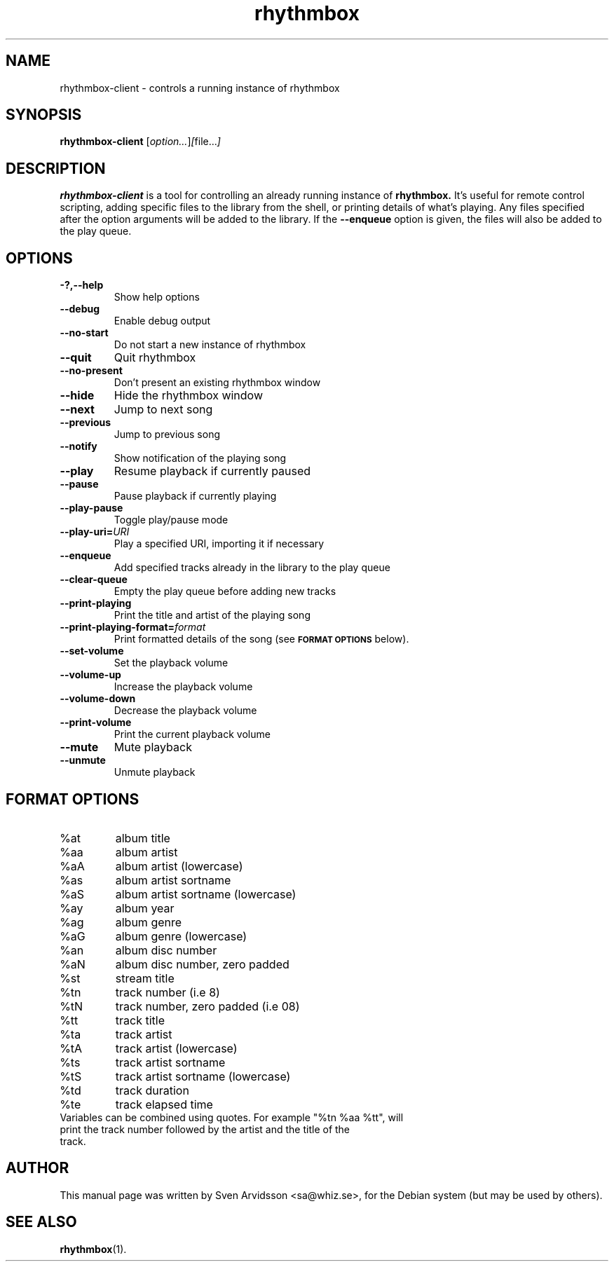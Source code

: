.\" Copyright (C) 2006 Sven Arvidsson <sa@whiz.se>
.\"
.\" This is free software; you may redistribute it and/or modify
.\" it under the terms of the GNU General Public License as
.\" published by the Free Software Foundation; either version 2,
.\" or (at your option) any later version.
.\"
.\" This is distributed in the hope that it will be useful, but
.\" WITHOUT ANY WARRANTY; without even the implied warranty of
.\" MERCHANTABILITY or FITNESS FOR A PARTICULAR PURPOSE.  See the
.\" GNU General Public License for more details.
.\"
.\"You should have received a copy of the GNU General Public License along
.\"with this program; if not, write to the Free Software Foundation, Inc.,
.\"51 Franklin Street, Fifth Floor, Boston, MA 02110-1301 USA.
.TH rhythmbox 1 "2007\-06\-28" "GNOME"
.SH NAME
rhythmbox-client \- controls a running instance of rhythmbox
.SH SYNOPSIS
.B rhythmbox-client
.RI [ option... ] [ file... ]
.SH DESCRIPTION
.B rhythmbox-client
is a tool for controlling an already running instance of
.B rhythmbox. 
It's useful for remote control scripting, adding specific files to the library
from the shell, or printing details of what's playing. Any files specified after
the option arguments will be added to the library.  If the
.B \-\-enqueue
option is given, the files will also be added to the play queue.
.SH OPTIONS
.TP
.B \-?,\-\-help
Show help options
.TP
.B \-\-debug
Enable debug output
.TP
.B \-\-no-start
Do not start a new instance of rhythmbox
.TP
.B \-\-quit
Quit rhythmbox
.TP
.B \-\-no-present
Don't present an existing rhythmbox window
.TP
.B \-\-hide
Hide the rhythmbox window
.TP
.B \-\-next
Jump to next song
.TP
.B \-\-previous
Jump to previous song
.TP
.B \-\-notify
Show notification of the playing song
.TP
.B \-\-play
Resume playback if currently paused
.TP
.B \-\-pause
Pause playback if currently playing
.TP
.B \-\-play-pause
Toggle play/pause mode
.TP
.BI "\-\-play-uri="URI
Play a specified URI, importing it if necessary
.TP
.BI \-\-enqueue
Add specified tracks already in the library to the play queue
.TP
.B \-\-clear-queue
Empty the play queue before adding new tracks
.TP
.B \-\-print-playing
Print the title and artist of the playing song
.TP
.BI "\-\-print-playing-format="format
Print formatted details of the song (see
.SM
.B FORMAT OPTIONS
below).
.TP
.B \-\-set-volume
Set the playback volume
.TP
.B \-\-volume-up
Increase the playback volume
.TP
.B \-\-volume-down
Decrease the playback volume
.TP
.B \-\-print-volume
Print the current playback volume
.TP
.B \-\-mute
Mute playback
.TP
.B \-\-unmute
Unmute playback
.SH FORMAT OPTIONS
.TP
%at
album title
.TP
%aa
album artist
.TP
%aA
album artist (lowercase)
.TP
%as
album artist sortname
.TP
%aS
album artist sortname (lowercase)
.TP
%ay
album year
.TP
%ag
album genre
.TP
%aG
album genre (lowercase)
.TP
%an
album disc number
.TP
%aN
album disc number, zero padded
.TP
%st
stream title
.TP
%tn
track number (i.e 8)
.TP
%tN
track number, zero padded (i.e 08)
.TP
%tt
track title
.TP
%ta
track artist
.TP
%tA
track artist (lowercase)
.TP
%ts
track artist sortname
.TP
%tS
track artist sortname (lowercase)
.TP
%td
track duration
.TP
%te
track elapsed time
.TP
Variables can be combined using quotes. For example "%tn %aa %tt", will print the track number followed by the artist and the title of the track.
.SH AUTHOR
This manual page was written by Sven Arvidsson <sa@whiz.se>,
for the Debian system (but may be used by others).
.SH SEE ALSO
.BR "rhythmbox" (1).
